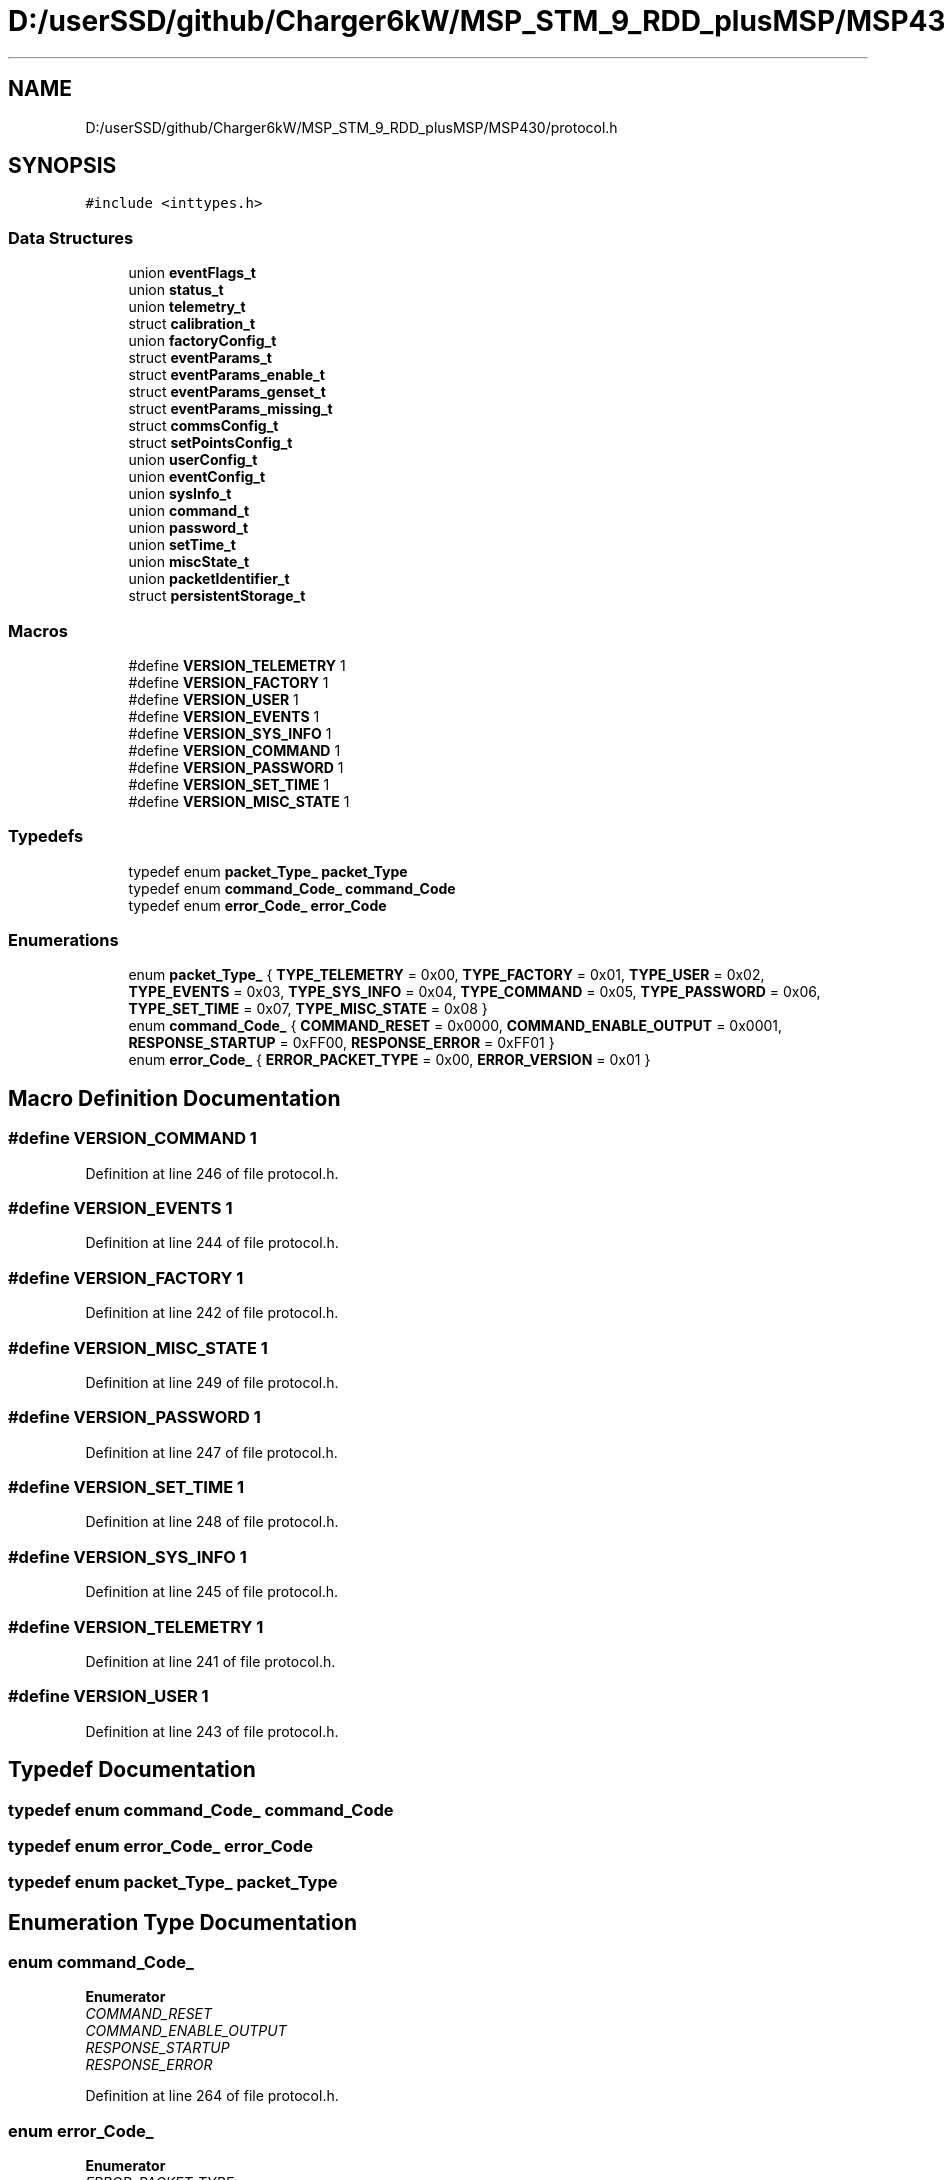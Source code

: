 .TH "D:/userSSD/github/Charger6kW/MSP_STM_9_RDD_plusMSP/MSP430/protocol.h" 3 "Sun Nov 29 2020" "Version 9" "Charger6kW" \" -*- nroff -*-
.ad l
.nh
.SH NAME
D:/userSSD/github/Charger6kW/MSP_STM_9_RDD_plusMSP/MSP430/protocol.h
.SH SYNOPSIS
.br
.PP
\fC#include <inttypes\&.h>\fP
.br

.SS "Data Structures"

.in +1c
.ti -1c
.RI "union \fBeventFlags_t\fP"
.br
.ti -1c
.RI "union \fBstatus_t\fP"
.br
.ti -1c
.RI "union \fBtelemetry_t\fP"
.br
.ti -1c
.RI "struct \fBcalibration_t\fP"
.br
.ti -1c
.RI "union \fBfactoryConfig_t\fP"
.br
.ti -1c
.RI "struct \fBeventParams_t\fP"
.br
.ti -1c
.RI "struct \fBeventParams_enable_t\fP"
.br
.ti -1c
.RI "struct \fBeventParams_genset_t\fP"
.br
.ti -1c
.RI "struct \fBeventParams_missing_t\fP"
.br
.ti -1c
.RI "struct \fBcommsConfig_t\fP"
.br
.ti -1c
.RI "struct \fBsetPointsConfig_t\fP"
.br
.ti -1c
.RI "union \fBuserConfig_t\fP"
.br
.ti -1c
.RI "union \fBeventConfig_t\fP"
.br
.ti -1c
.RI "union \fBsysInfo_t\fP"
.br
.ti -1c
.RI "union \fBcommand_t\fP"
.br
.ti -1c
.RI "union \fBpassword_t\fP"
.br
.ti -1c
.RI "union \fBsetTime_t\fP"
.br
.ti -1c
.RI "union \fBmiscState_t\fP"
.br
.ti -1c
.RI "union \fBpacketIdentifier_t\fP"
.br
.ti -1c
.RI "struct \fBpersistentStorage_t\fP"
.br
.in -1c
.SS "Macros"

.in +1c
.ti -1c
.RI "#define \fBVERSION_TELEMETRY\fP   1"
.br
.ti -1c
.RI "#define \fBVERSION_FACTORY\fP   1"
.br
.ti -1c
.RI "#define \fBVERSION_USER\fP   1"
.br
.ti -1c
.RI "#define \fBVERSION_EVENTS\fP   1"
.br
.ti -1c
.RI "#define \fBVERSION_SYS_INFO\fP   1"
.br
.ti -1c
.RI "#define \fBVERSION_COMMAND\fP   1"
.br
.ti -1c
.RI "#define \fBVERSION_PASSWORD\fP   1"
.br
.ti -1c
.RI "#define \fBVERSION_SET_TIME\fP   1"
.br
.ti -1c
.RI "#define \fBVERSION_MISC_STATE\fP   1"
.br
.in -1c
.SS "Typedefs"

.in +1c
.ti -1c
.RI "typedef enum \fBpacket_Type_\fP \fBpacket_Type\fP"
.br
.ti -1c
.RI "typedef enum \fBcommand_Code_\fP \fBcommand_Code\fP"
.br
.ti -1c
.RI "typedef enum \fBerror_Code_\fP \fBerror_Code\fP"
.br
.in -1c
.SS "Enumerations"

.in +1c
.ti -1c
.RI "enum \fBpacket_Type_\fP { \fBTYPE_TELEMETRY\fP = 0x00, \fBTYPE_FACTORY\fP = 0x01, \fBTYPE_USER\fP = 0x02, \fBTYPE_EVENTS\fP = 0x03, \fBTYPE_SYS_INFO\fP = 0x04, \fBTYPE_COMMAND\fP = 0x05, \fBTYPE_PASSWORD\fP = 0x06, \fBTYPE_SET_TIME\fP = 0x07, \fBTYPE_MISC_STATE\fP = 0x08 }"
.br
.ti -1c
.RI "enum \fBcommand_Code_\fP { \fBCOMMAND_RESET\fP = 0x0000, \fBCOMMAND_ENABLE_OUTPUT\fP = 0x0001, \fBRESPONSE_STARTUP\fP = 0xFF00, \fBRESPONSE_ERROR\fP = 0xFF01 }"
.br
.ti -1c
.RI "enum \fBerror_Code_\fP { \fBERROR_PACKET_TYPE\fP = 0x00, \fBERROR_VERSION\fP = 0x01 }"
.br
.in -1c
.SH "Macro Definition Documentation"
.PP 
.SS "#define VERSION_COMMAND   1"

.PP
Definition at line 246 of file protocol\&.h\&.
.SS "#define VERSION_EVENTS   1"

.PP
Definition at line 244 of file protocol\&.h\&.
.SS "#define VERSION_FACTORY   1"

.PP
Definition at line 242 of file protocol\&.h\&.
.SS "#define VERSION_MISC_STATE   1"

.PP
Definition at line 249 of file protocol\&.h\&.
.SS "#define VERSION_PASSWORD   1"

.PP
Definition at line 247 of file protocol\&.h\&.
.SS "#define VERSION_SET_TIME   1"

.PP
Definition at line 248 of file protocol\&.h\&.
.SS "#define VERSION_SYS_INFO   1"

.PP
Definition at line 245 of file protocol\&.h\&.
.SS "#define VERSION_TELEMETRY   1"

.PP
Definition at line 241 of file protocol\&.h\&.
.SS "#define VERSION_USER   1"

.PP
Definition at line 243 of file protocol\&.h\&.
.SH "Typedef Documentation"
.PP 
.SS "typedef enum \fBcommand_Code_\fP \fBcommand_Code\fP"

.SS "typedef enum \fBerror_Code_\fP \fBerror_Code\fP"

.SS "typedef enum \fBpacket_Type_\fP \fBpacket_Type\fP"

.SH "Enumeration Type Documentation"
.PP 
.SS "enum \fBcommand_Code_\fP"

.PP
\fBEnumerator\fP
.in +1c
.TP
\fB\fICOMMAND_RESET \fP\fP
.TP
\fB\fICOMMAND_ENABLE_OUTPUT \fP\fP
.TP
\fB\fIRESPONSE_STARTUP \fP\fP
.TP
\fB\fIRESPONSE_ERROR \fP\fP
.PP
Definition at line 264 of file protocol\&.h\&.
.SS "enum \fBerror_Code_\fP"

.PP
\fBEnumerator\fP
.in +1c
.TP
\fB\fIERROR_PACKET_TYPE \fP\fP
.TP
\fB\fIERROR_VERSION \fP\fP
.PP
Definition at line 276 of file protocol\&.h\&.
.SS "enum \fBpacket_Type_\fP"

.PP
\fBEnumerator\fP
.in +1c
.TP
\fB\fITYPE_TELEMETRY \fP\fP
.TP
\fB\fITYPE_FACTORY \fP\fP
.TP
\fB\fITYPE_USER \fP\fP
.TP
\fB\fITYPE_EVENTS \fP\fP
.TP
\fB\fITYPE_SYS_INFO \fP\fP
.TP
\fB\fITYPE_COMMAND \fP\fP
.TP
\fB\fITYPE_PASSWORD \fP\fP
.TP
\fB\fITYPE_SET_TIME \fP\fP
.TP
\fB\fITYPE_MISC_STATE \fP\fP
.PP
Definition at line 251 of file protocol\&.h\&.
.SH "Author"
.PP 
Generated automatically by Doxygen for Charger6kW from the source code\&.
